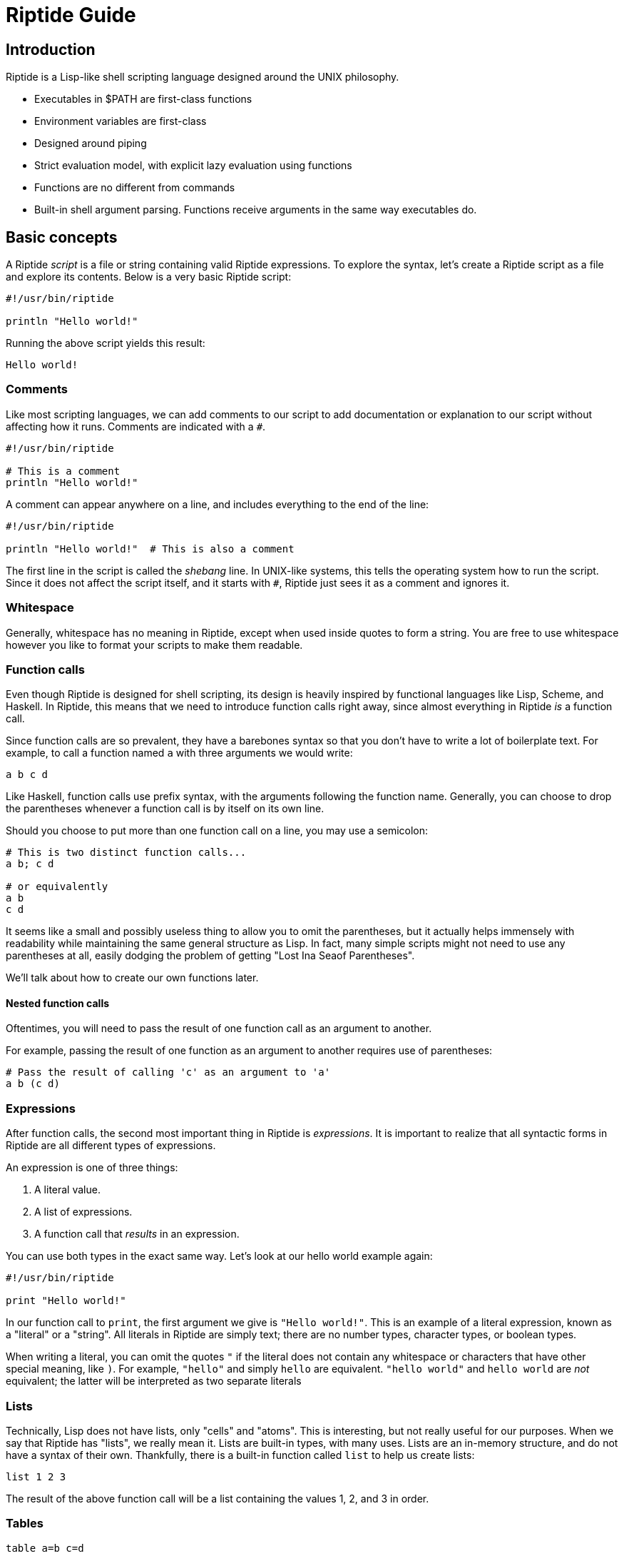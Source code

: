 = Riptide Guide

== Introduction

Riptide is a Lisp-like shell scripting language designed around the UNIX philosophy.

* Executables in $PATH are first-class functions
* Environment variables are first-class
* Designed around piping
* Strict evaluation model, with explicit lazy evaluation using functions
* Functions are no different from commands
* Built-in shell argument parsing. Functions receive arguments in the same way executables do.


== Basic concepts

A Riptide _script_ is a file or string containing valid Riptide expressions. To explore the syntax, let's create a Riptide script as a file and explore its contents. Below is a very basic Riptide script:

----
#!/usr/bin/riptide

println "Hello world!"
----

Running the above script yields this result:

----
Hello world!
----


=== Comments

Like most scripting languages, we can add comments to our script to add documentation or explanation to our script without affecting how it runs. Comments are indicated with a `#`.

----
#!/usr/bin/riptide

# This is a comment
println "Hello world!"
----

A comment can appear anywhere on a line, and includes everything to the end of the line:

----
#!/usr/bin/riptide

println "Hello world!"  # This is also a comment
----

The first line in the script is called the _shebang_ line. In UNIX-like systems, this tells the operating system how to run the script. Since it does not affect the script itself, and it starts with `#`, Riptide just sees it as a comment and ignores it.


=== Whitespace

Generally, whitespace has no meaning in Riptide, except when used inside quotes to form a string. You are free to use whitespace however you like to format your scripts to make them readable.


=== Function calls

Even though Riptide is designed for shell scripting, its design is heavily inspired by functional languages like Lisp, Scheme, and Haskell. In Riptide, this means that we need to introduce function calls right away, since almost everything in Riptide _is_ a function call.

Since function calls are so prevalent, they have a barebones syntax so that you don't have to write a lot of boilerplate text. For example, to call a function named `a` with three arguments we would write:

----
a b c d
----

Like Haskell, function calls use prefix syntax, with the arguments following the function name. Generally, you can choose to drop the parentheses whenever a function call is by itself on its own line.

Should you choose to put more than one function call on a line, you may use a semicolon:

----
# This is two distinct function calls...
a b; c d

# or equivalently
a b
c d
----

It seems like a small and possibly useless thing to allow you to omit the parentheses, but it actually helps immensely with readability while maintaining the same general structure as Lisp. In fact, many simple scripts might not need to use any parentheses at all, easily dodging the problem of getting "Lost Ina Seaof Parentheses".

We'll talk about how to create our own functions later.


==== Nested function calls

Oftentimes, you will need to pass the result of one function call as an argument to another.

For example, passing the result of one function as an argument to another requires use of parentheses:

----
# Pass the result of calling 'c' as an argument to 'a'
a b (c d)
----


=== Expressions

After function calls, the second most important thing in Riptide is _expressions_. It is important to realize that all syntactic forms in Riptide are all different types of expressions.

An expression is one of three things:

1. A literal value.
2. A list of expressions.
3. A function call that _results_ in an expression.

You can use both types in the exact same way. Let's look at our hello world example again:

----
#!/usr/bin/riptide

print "Hello world!"
----

In our function call to `print`, the first argument we give is `"Hello world!"`. This is an example of a literal expression, known as a "literal" or a "string". All literals in Riptide are simply text; there are no number types, character types, or boolean types.

When writing a literal, you can omit the quotes `"` if the literal does not contain any whitespace or characters that have other special meaning, like `)`. For example, `"hello"` and simply `hello` are equivalent. `"hello world"` and `hello world` are _not_ equivalent; the latter will be interpreted as two separate literals


=== Lists

Technically, Lisp does not have lists, only "cells" and "atoms". This is interesting, but not really useful for our purposes. When we say that Riptide has "lists", we really mean it. Lists are built-in types, with many uses. Lists are an in-memory structure, and do not have a syntax of their own. Thankfully, there is a built-in function called `list` to help us create lists:

----
list 1 2 3
----

The result of the above function call will be a list containing the values 1, 2, and 3 in order.


=== Tables

----
table a=b c=d
----


=== Statements


=== Functions and blocks

In Riptide, functions are first-class values. In fact, a function is merely a sequence of expressions whose evaluation is delayed until called. Function syntax uses curly braces (`{` and `}`) instead of parenthesis to enclose their body. The general synax of a block is

----
{
    [statement...]
}
----

Within a block, a _statement_ is a standalone expression to be evaluated. Statements can be separated by newlines or by a semicolon `;`.

Here is an example of defining a function called `hello`:

----
def hello {
    println "Hello World!"
}
----

Note that we're using `def` again here. Functions by themselves do not have names, but they can be bound to a name in the same way as expressions to form variables.


==== Positional arguments

Unlike conventional scripting languages, all function calls are variadic; that is, they take any number of arguments. If any arguments are passed to a block, by default they are bound for you to a variable named `$@`, which contains all arguments as a list. For example, if we wanted to make an `echo` clone, we could write:

----
def echo {
    println ..$@
}
----

They are also accessible in variables named with an integer of the position, such as `$0`, `$1`, `$2`, etc.


==== Named arguments

====
Named arguments need some work. How can we implement flags?
====

Positional arguments are useful when accepting a sequence or list of like-values, but can become more difficult to read in a function where argument order matters. Instead of using argument positions, we can give our arguments names inside square brackets (`[]`) preceeding the block:

----
def log [level message] {
    eprintln (str:upper $level)": $message"
}

log warn "Danger, Will Robinson!"
----

Named arguments can also be passed in by name using `--name value` syntax:

----
log --level warn "Danger, Will Robinson!"
----

Arguments specified this way can be given in any order:

----
log --message "Danger, Will Robinson!" --level warn
----

When an argument is bound to a name, it is removed from the `$@` list. In this way, `$@` can be used to collect all arguments that were unrecognized or extra.


=== Control flow

Unlike most imperative languages, Riptide has no special forms or cases for built-in language constructs. Instead, control structures use functions to apply conditional logic. (That's why we covered functions before we talked about control structures.)


==== If

Take the humble `if` statement. In Riptide, an `if` statement looks like this:

----
if (= (+ 2 2) 4) {
    println "Hey, math works!"
}
----

This looks pretty similar to an imperative language, but don't let that trip you up. `if` here is actually a built-in function bound to the name `if`. Here we call `if` with two arguments:

- `(= (+ 2 2) 4)`: This is a straightforward expression, which reduces to `true`.
- `{ println "Hey, math works!" }`: Hey, this is a function! `if` calls the second argument as a function if and only if the first expression given to it is truthy.

`if` can also take additional arguments to form "else if" and "else" cases:

----
if (= (+ 2 2) 4) {
    println "Hey, math works!"
} elseif (= (+ 2 2) 10) {
    println "In base 4, I'm fine!"
} else {
    println "Math must not work."
}
----


==== While

----
while {= (+ 2 2) 4} {
    println "Hey, math works!"
}
----

WARNING: Note that the `while` condition is passed as block instead of in parentheses. Using parentheses would cause the loop condition to be evaluated only once, and `while` would either loop infinitely or not at all.


==== Match

----
match $input {
    case "hello" {
        println "Hi"
    }
    default {
        println "Unrecognized input"
    }
}
----


=== Bindings

Now that you understand function calls, function blocks, and expressions, we can finally talk about bindings. First, recall the function call syntax:

----
a b c d
----

Originally I referred to `a` here as the "function name", but that was not entirely honest, though sufficient to explain the function call syntax. In the above code, the word `a` is actually the name of a _binding_. In many ways, a binding is like a variable in other languages.

----
def x 1
def y 2
def z (+ $x $y)
----

To distinguish between a string and a binding, the dollar sign, or _binding sigil_ ($) is used. For example, we can bind the string "Hello world" to a name and then print it out later:

----
def message "Hello world"
println $message
----

When invoking a binding as a function, the sigil is optional. Thus the following programs are equivalent:

----
def main {
    println "Hello world"
}

$main
----

----
def main {
    println "Hello world"
}

main
----


== String interpolation

----
def foo world
println "Hello $foo"
println "Hello $(uppercase foo)"
println "Hello dynamic string: ${
    return $foo
}"

# Format options
def a-float 3.14159
println "PI = ${a-float:.3}" # Prints "PI = 3.142"
----


== Exceptions

----
def exception (try {
    raise "an exception"
})
if $exception {
    println "exception caught: $exception"
}
----


== Pipes and streams

An example:

----
send 1 2 3 | {
    loop {
        println "Received:" (recv)
    }
}
----

The above should output:

----
Received: 1
Received: 2
Received: 3
----


== Including files

----
include stuff.rf
----


== Modules

----
require mymodule
----


== Processes and concurrency

----
# Executed in the background
spawn {
    println "Hello world!"
}
----


== Examples

Nested function application.

----
(((a) b) c) d
----

Statements in a block. Call `a`, then `b`, and then `c`.

----
{
    a; b
    c
}
----

IO redirection:

----
# write to hello.txt
print hello | write hello.txt
# append to hello.txt
print world | write -a hello.txt
----

Map function using recursion:

----
def map [list callback] {
    if $list {
        callback (first $list)
        map (tail $list) $callback
    }
}
----

Immediately Invoked Function Expression (IIFE):

----
{
    println $@
} a b c
----
